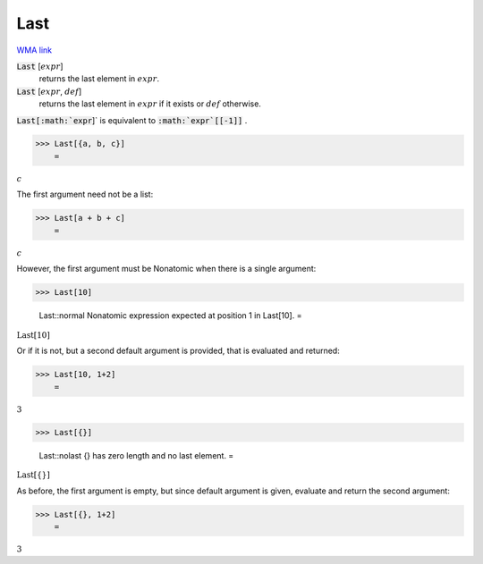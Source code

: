 Last
====

`WMA link <https://reference.wolfram.com/language/ref/Last.html>`_


:code:`Last` [:math:`expr`]
    returns the last element in :math:`expr`.

:code:`Last` [:math:`expr`, :math:`def`]
    returns the last element in :math:`expr` if it exists or :math:`def` otherwise.





:code:`Last[:math:`expr`]`  is equivalent to :code:`:math:`expr`[[-1]]` .

>>> Last[{a, b, c}]
    =

:math:`c`



The first argument need not be a list:

>>> Last[a + b + c]
    =

:math:`c`



However, the first argument must be Nonatomic when there is a single argument:

>>> Last[10]

    Last::normal Nonatomic expression expected at position 1 in Last[10].
    =

:math:`\text{Last}\left[10\right]`



Or if it is not, but a second default argument is provided, that is     evaluated and returned:

>>> Last[10, 1+2]
    =

:math:`3`


>>> Last[{}]

    Last::nolast {} has zero length and no last element.
    =

:math:`\text{Last}\left[\left\{\right\}\right]`



As before, the first argument is empty, but since default argument is given,     evaluate and return the second argument:

>>> Last[{}, 1+2]
    =

:math:`3`


